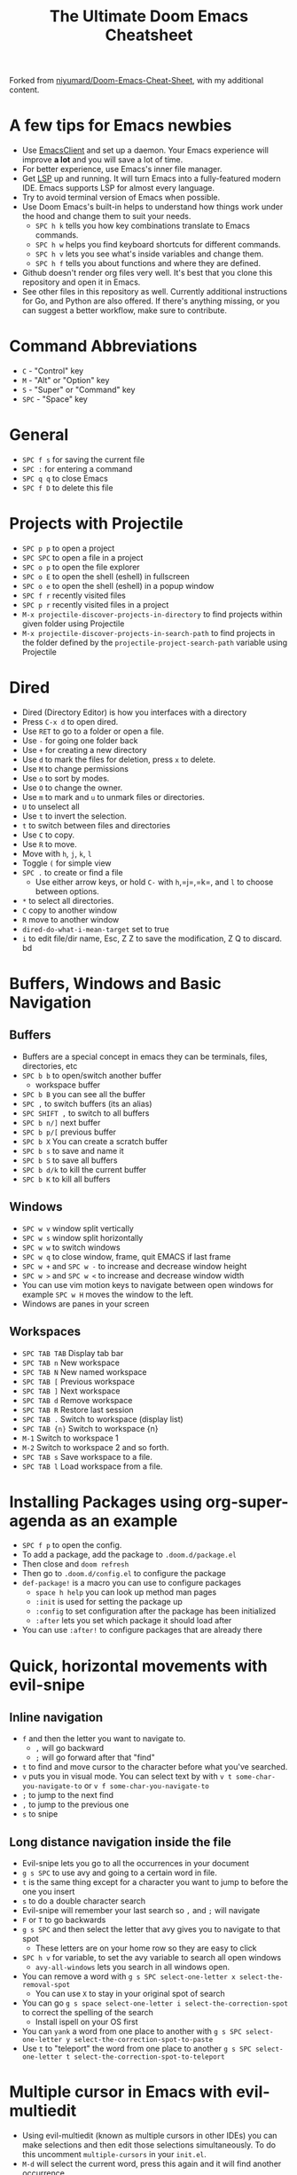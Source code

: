 #+TITLE: The Ultimate Doom Emacs Cheatsheet

Forked from [[https://github.com/niyumard/Doom-Emacs-Cheat-Sheet][niyumard/Doom-Emacs-Cheat-Sheet]], with my additional content.

* A few tips for Emacs newbies
- Use [[https://www.emacswiki.org/emacs/EmacsClient][EmacsClient]] and set up a daemon. Your Emacs experience will improve *a lot* and you will save a lot of time.
- For better experience, use Emacs's inner file manager.
- Get [[https://emacs-lsp.github.io/lsp-mode/][LSP]] up and running. It will turn Emacs into a fully-featured modern IDE. Emacs supports LSP for almost every language.
- Try to avoid terminal version of Emacs when possible.
- Use Doom Emacs's built-in helps to understand how things work under the hood and change them to suit your needs.
  + =SPC h k= tells you how key combinations translate to Emacs commands.
  + =SPC h w= helps you find keyboard shortcuts for different commands.
  + =SPC h v= lets you see what's inside variables and change them.
  + =SPC h f= tells you about functions and where they are defined.
- Github doesn't render org files very well. It's best that you clone this repository and open it in Emacs.
- See other files in this repository as well. Currently additional instructions for Go, and Python are also offered. If there's anything missing, or you can suggest a better workflow, make sure to contribute.

* Command Abbreviations
- =C= - "Control" key
- =M= - "Alt" or "Option" key
- =S= - "Super" or "Command" key
- =SPC= - "Space" key

* General
- =SPC f s= for saving the current file
- =SPC := for entering a command
- =SPC q q= to close Emacs
- =SPC f D= to delete this file

* Projects with Projectile
- =SPC p p= to open a project
- =SPC SPC= to open a file in a project
- =SPC o p= to open the file explorer
- =SPC o E= to open the shell (eshell) in fullscreen
- =SPC o e= to open the shell (eshell) in a popup window
- =SPC f r= recently visited files
- =SPC p r= recently visited files in a project
- =M-x projectile-discover-projects-in-directory= to find projects
  within given folder using Projectile
- =M-x projectile-discover-projects-in-search-path= to find projects in
  the folder defined by the =projectile-project-search-path= variable
  using Projectile

* Dired
- Dired (Directory Editor) is how you interfaces with a directory
- Press =C-x d= to open dired.
- Use =RET= to go to a folder or open a file.
- Use =-= for going one folder back
- Use =+= for creating a new directory
- Use =d= to mark the files for deletion, press =x= to delete.
- Use =M= to change permissions
- Use =o= to sort by modes.
- Use =O= to change the owner.
- Use =m= to mark and =u= to unmark files or directories.
- =U= to unselect all
- Use =t= to invert the selection.
- =t= to switch between files and directories
- Use =C= to copy.
- Use =R= to move.
- Move with =h=, =j=, =k=, =l=
- Toggle =(= for simple view
- =SPC .= to create or find a file
  - Use either arrow keys, or hold =C-= with =h=,=j=,=k=, and =l= to choose between options.
- =*= to select all directories.
- =C= copy to another window
- =R= move to another window
- =dired-do-what-i-mean-target= set to true
- =i= to edit file/dir name, Esc, Z Z to save the modification, Z Q to discard. bd

* Buffers, Windows and Basic Navigation
** Buffers
- Buffers are a special concept in emacs they can be terminals, files, directories, etc
- =SPC b b= to open/switch another buffer
  - workspace buffer
- =SPC b B= you can see all the buffer
- =SPC ,= to switch buffers (its an alias)
- =SPC SHIFT ,= to switch to all buffers
- =SPC b n/]= next buffer
- =SPC b p/[= previous buffer
- =SPC b X= You can create a scratch buffer
- =SPC b s= to save and name it
- =SPC b S= to save all buffers
- =SPC b d/k= to kill the current buffer
- =SPC b K= to kill all buffers

** Windows
- =SPC w v= window split vertically
- =SPC w s= window split horizontally
- =SPC w w= to switch windows
- =SPC w q= to close window, frame, quit EMACS if last frame
- =SPC w += and =SPC w -= to increase and decrease window height
- =SPC w >= and =SPC w <= to increase and decrease window width
- You can use vim motion keys to navigate between open windows for example =SPC w H= moves the window to the left.
- Windows are panes in your screen

** Workspaces
- =SPC TAB TAB= Display tab bar
- =SPC TAB n= New workspace
- =SPC TAB N= New named workspace
- =SPC TAB [= Previous workspace
- =SPC TAB ]= Next workspace
- =SPC TAB d= Remove workspace
- =SPC TAB R= Restore last session
- =SPC TAB .= Switch to workspace (display list)
- =SPC TAB {n}= Switch to workspace {n}
- =M-1= Switch to workspace 1
- =M-2= Switch to workspace 2 and so forth.
- =SPC TAB s= Save workspace to  a file.
- =SPC TAB l= Load workspace from a file.
* Installing Packages using org-super-agenda as an example
- =SPC f p= to open the config.
- To add a package, add the package to =.doom.d/package.el=
- Then close and =doom refresh=
- Then go to =.doom.d/config.el= to configure the package
- =def-package!= is a macro you can use to configure packages
  - =space h help= you can look up method man pages
  - =:init= is used for setting the package up
  - =:config= to set configuration after the package has been
    initialized
  - =:after= lets you set which package it should load after
- You can use =:after!= to configure packages that are already there
* Quick, horizontal movements with evil-snipe
** Inline navigation
- =f= and then the letter you want to navigate to.
  + =,= will go backward
  + =;= will go forward after that "find"
- =t= to find and move cursor to the character before what you've searched.
- =v= puts you in visual mode. You can select text by with =v t some-char-you-navigate-to= or =v f some-char-you-navigate-to=
- =;= to jump to the next find
- =,= to jump to the previous one
- =s= to snipe
** Long distance navigation inside the file
- Evil-snipe lets you go to all the occurrences in your document
- =g s SPC= to use avy and going to a certain word in file.
- =t= is the same thing except for a character you want to jump to before the one you insert
- =s= to do a double character search
- Evil-snipe will remember your last search so =,= and =;= will navigate
- =F= or =T= to go backwards
- =g s SPC= and then select the letter that avy gives you to navigate to that spot
  - These letters are on your home row so they are easy to click
- =SPC h v= for variable, to set the avy variable to search all open
  windows
  + =avy-all-windows= lets you search in all windows open.
- You can remove a word with
  =g s SPC select-one-letter x select-the-removal-spot=
  + You can use =X= to stay in your original spot of search
- You can go =g s space select-one-letter i select-the-correction-spot=
  to correct the spelling of the search
  - Install ispell on your OS first
- You can =yank= a word from one place to another with
  =g s SPC select-one-letter y select-the-correction-spot-to-paste=
- Use =t= to "teleport" the word from one place to another
  =g s SPC select-one-letter t select-the-correction-spot-to-teleport=
* Multiple cursor in Emacs with evil-multiedit
- Using evil-multiedit (known as multiple cursors in other IDEs) you can make selections and then edit those selections simultaneously. To do this uncomment =multiple-cursors= in your =init.el=.
- =M-d= will select the current word, press this again and it will find another occurrence
- =M-D= will find an occurrence upward
- You can use a visual selection to select multiple words as well.
- =R= will select all occurrences.
- =CTRL n= for next selection =CTRL p= for previous.
- Exclude matches with =RET=
- You can make an edit and the changes will be reflected to all the selections.
* Org Mode
** Basics
- Org mode gives you structure to your document
- =*= for a h1 =**= for an h2 and so on
- You can =TAB= a section to fold a subtree (hide it)
- You can use =SHIFT TAB= to cycle through folded states
- =CTRL return= to create a headline of the same type
- =M-arrow up= lets you shift the position of the section
- =M-h= promotes a headline to the next level
- =M-l= demotes
- =M-left/right= to promote or demote a headline
- You can create lists
  1. one
  2. 2
  3. wooo
  4. 3
** Links, Hyperlinks and more
- =SPC m l= to add a link to an org page
- You can add =::= to specify a heading or a line number
- You can paste http links as well
- You can "link" some text with specific code =SPC m l= elisp: [[elisp:(+ 2 2)][(+ 2 2)]] when you click the link, emacs will evaluate the expression
- Show [[elisp:org-agenda][My Agenda]]
- [[shell:ls][List Files]] in directory
** Defining custom Link Types
- [[https://youtube.com/watch?v=Febe4lUK5G4][Watch the video about custom links]]
** Linking to words & Bookmarks
- =SPC n l= stores a link to a particular headline
** Code Snippets & Babel
- =SPC i s= for inserting code snippets
  + Example:
   #+begin_src emacs-lisp :tangle yes
  (+ 2 3 4 5)
   #+end_src
- =C-c C-c= to execute the code.
- =SPC m '= to edit inside the babel in another buffer.
- Results will show up in a =##+RESULTS= header
- This feature is called Babel
- One snippet can consume the output of another snippet
- You can create your own snippets in the following directory: =~/.doom.d/snippets/=
** Task Management
- Create a task by prefixing any heading with =TODO=
- =DONE= means the task is done
- You can create your custom key words by changing this variable: =org-todo-keywords=
  - remember you can get to your variables through =SPC h v= (M-x counsel-describe-variable)
  - These values are already set in Doom:
    #+BEGIN_EXAMPLE
           ((sequence "TODO(t)" "PROJ(p)" "STRT(s)" "WAIT(w)" "HOLD(h)" "|" "DONE(d)" "KILL(k)")
        (sequence "[ ](T)" "[-](S)" "[?](W)" "|" "[X](D)"))
    #+END_EXAMPLE
- =SPC m t= to change a status of a todo
- =SHIFT left= and =SHIFT right= can be used to change the status of a todo as well.
- If you finish a task with a command, org mode will add a date that you "closed" the task.
- =SPC o a t= to open the agenda -> todo list
- =q= to quit
- =org-agenda-files= is a variable you can set to filter which files agenda searches for todos in.

*** Priorities for Tasks
- =SHIFT up= and =SHIFT down= will toggle the priority of tasks
- =org-fancy-priorities= gives you fancy looking priorities

*** Marking Tasks with Tags
- Tags can be attached to any headlines
- =SPC m q= to tag a headline
- Example:
  - TODO play more games :fun:
- Tags are hierarchical so nested headings will be tagged with the
  parent header tag
- =org-tag-sparce-tree= will search for headings that only have a specific
  tag

*** Setting a property for a task/headline
- =SPC m o= is used for setting a property.
**** Marking Headlines with Categories
- You can use [[https://orgmode.org/manual/Categories.html][categories]] to change the label in agenda view.
**** Org-Habits
- If you want to [[https://orgmode.org/manual/Tracking-your-habits.html][keep track of your habits]] using org mode, you can set the =STYLE= property to habit.
** Lists
- Two types of lists, ordered and unordered lists
  - =SHIFT right= and =SHIFT left= can be used to change the type of lists.
- You can also change an unordered list by changing the first item to 1. and then typing =C-c C-c= and vice versa.
** Checkboxes
- [ ] This is still todo
- [-] This is in progress
- [X] This is a done task
*** You can see how many are done with a "cookie" [1/2]
- [-] Task 1
- [X] Task 2
- You can do this by adding [/] to the heading and pressing =C-c C-c=
- You can't assign a tag or a priority

* Magit
- Magit is enabled by default in Doom Emacs's init.el
- =SPC g g= shows Magit status page
  + Most commands are done from the status page
  + Use tab to expand headlines in the status page
- =?= in Magit's status page for a nice list of available commands and help, =q= to close this help page
- Open diff view for a file with =TAB=
- Press =s= under "Unstaged changes" to stage a change
  + =u= to undo a change
  + =c= to commit
- =b s= for branch and spinoff to create another branch, rewinding the
  commits you made to master
- =b b= to switch branches

** Git Commit Flow in More Detail
- =t t= to create a tag, default place is the commit you are currently
  selecting
- =V= to select a change in a diff and =x= to discard that change.
- =s= to stage
- =c= to commit, you can =q= to quit the commit screen
- =P= to push and then =p= to your remote or =u= to a another remote
** Magit with Forge for Issuing Pull Requests - Emacs
- Forge is installed in emacs doom
- =@= for forge
- Set up forge with =M x forge-pull=
  - the first time you will get a token from Github
- =@ c p= to create a pull request with forge
  - select the base branch
  - then select the target branch
  - then provide a short description
  - =CTRL c CTRL c= to finish the pull request
- Now there will be a =pull requests= tab

* LSP-Mode
** LSP related
- =lsp-update-server= select a language server to update.
- =lsp-workspace-folders-add= to interactively set a folder as an LSP workspace.
- =lsp-workspace-folders-remove= to interactively unset a folder as an LSP workspace.
- =lsp-workspace-restart= to restart your workspace. Especially useful after activating a virtual environment.
** While coding
- =SPC c c= to run a compile command (or a test, or any other command in the current directory)
- =SPC c C= to repeat the command above
- =SPC c d= jump to var/func/... definitions
  - =C o= (=evil-jump-backward=) Go back to your last position in the jump list
  - =C i= (=evil-jump-forward=) Go forward in the jump list
- =SPC c D= see references to var/func/...
- =SPC c e= to evaluate the current buffer or region (when nothing is selected, equivalent to running =SPC c c= and writing =go run= + the file name.)
- =SPC c f= see references to var/func/...
- =SPC c k= jump to documentation
- =SPC c r= rename all references and definitions for the var/func at point in all project files
- =SPC c s= send to REPL
- =SPC c x= see all LSP diagnostics
- =lsp-ui-imenu= to navigate definitions in your code
- =flycheck-list-errors= to see the errors detected by LSP.
* Spell
-
* Terminal
- Set up vterm in your init.el file.
- =SPC o T= for opening vterm
- =SPC o t= for opening vterm in a popup window

* File Tree
- Set up neotree or treemacs in your init.el file.
- =SPC o p= for opening neotree or treemacs

* Others
- =C-c C-z= to insert a note for a heading in org mode.
:LOGBOOK:
- Note taken on [2020-12-18 Fri 21:52] \\
  Like this!
:END:
- =C-c C-c= to insert a tag for a heading in org mode.

* Capturing
- =SPC X= to capture (the new thing gets captured to a single file but that's fine since we can easily refile it.)
- =SPC m r r= to refile

* Org Roam
These keybindings only work after installing org-roam. To install org-roam edit your =init.el= file and add =(org +roam2)= in its designated place. Watch [[https://www.youtube.com/watch?v=AyhPmypHDEw][this video]] to understand what org-roam is.
- =SPC n r f= Find an existing node or create a new one.
- =SPC n r i= Insert a link to another node.
- =SPC n r r= Toggle backlinks pane 
- =SPC m m o t= Add a roam tag.
- =SPC m m o a= Add a roam alias.

* Code Folding
Code folding helps with code readability. First, make sure =fold= is not commented in your =init.el= file then move your cursor to the definition of a class or a function and try the following:
- =z a= Toggle the fold at point.
- =z m= Close all the folds.
- =z r= Open all the folds.
- =z j= Next folded region.
- =z k= Previous folded region.

* Sources
** Documentation
- [[https://www.ianjones.us/zaiste-programming-doom-emacs-tutorial/#org7ad2452][This org file is mostly from the notes taken from the series above by ianjones.us]]
- [[https://github.com/doomemacs/doomemacs][Doom Emacs Documentation]]
- [[https://www.youtube.com/watch?v=s0ed8Da3mjE][Three Huge Mistakes New Emacs Users Make]] (they are included in the tips in the beginning of the file)
- [[http://www.pirilampo.org/org-mode/syntax/index.html][Org mode syntax example - Graphics, Images, Video, etc.]]
- [[https://pragmaticemacs.wordpress.com/2015/09/25/org-mode-basics-iv-formatting-text-and-source-code/][ORG-MODE BASICS IV: FORMATTING TEXT AND SOURCE CODE]]
- [[http://alhassy.com/org-special-block-extras/][org-special-block-extras - A unified interface for special blocks and links: defblock]]

** YouTube
- [[https://www.youtube.com/watch?v=BRqjaN4-gGQ&list=PLhXZp00uXBk4np17N39WvB80zgxlZfVwj&index=10][Link:w to the youtube video series]]
- [[https://www.youtube.com/watch?v=e9Ucb1JHUfQ][Emacs: Org mode basics]]

** Tools
- [[https://pandoc.org/MANUAL.html][Pandoc a universal document converter]]

* What to learn [0/3]
- [ ] LSP
- [ ] [[https://www.orgroam.com][Org Roam]]
- [ ] abbrev-mode
